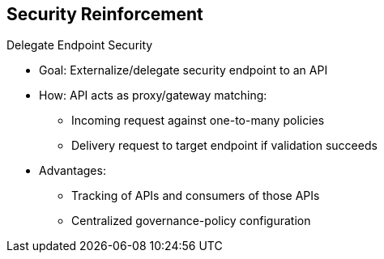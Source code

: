 :scrollbar:
:data-uri:
:noaudio:

== Security Reinforcement

.Delegate Endpoint Security

* Goal: Externalize/delegate security endpoint to an API
* How: API acts as proxy/gateway matching:
- Incoming request against one-to-many policies
- Delivery request to target endpoint if validation succeeds
* Advantages:
- Tracking of APIs and consumers of those APIs
- Centralized governance-policy configuration

ifdef::showscript[]

Transcript:

You can delegate and manage the security of an Apache Camel or CXF endpoint using an API management platform that acts as a proxy or gateway to intercept an incoming HTTP request, match the web resource accessed with one of the rules defined, apply the rule, and, if the matching succeeds, issue a request to the target endpoint.

The rules, the APIs to be managed, and the organization holding the APIs are all managed using the API management server, while the proxy is handled by an API manager gateway. The server can manage several gateways. The statistics and usage of the APIs are reported within an `ElasticSearch` back-end repository.

The advantage to using an API management platform is that it lets you centrally manage the governance of policies, assign policies to a plan and different APIs, and track your clients to determine who is doing what with the APIs.

The current apiman project is supported only on JBoss EAP. The next release may also be packaged on JBoss Fuse.

endif::showscript[]
